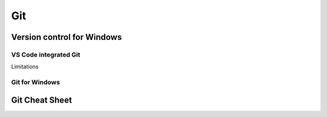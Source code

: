 ###############
Git
###############

Version control for Windows
===========================

VS Code integrated Git
----------------------

Limitations

Git for Windows
---------------

Git Cheat Sheet
===============
